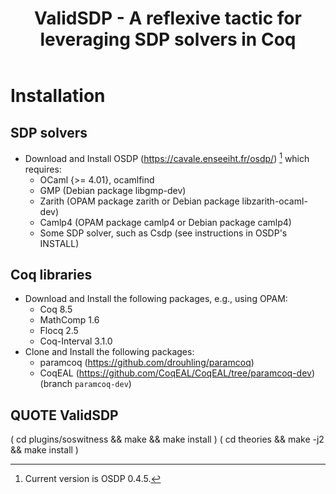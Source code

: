 #+TITLE: ValidSDP - A reflexive tactic for leveraging SDP solvers in Coq

* Installation
** SDP solvers
- Download and Install OSDP (https://cavale.enseeiht.fr/osdp/) [1]
  which requires:
  - OCaml {>= 4.01}, ocamlfind
  - GMP (Debian package libgmp-dev)
  - Zarith (OPAM package zarith or Debian package libzarith-ocaml-dev)
  - Camlp4 (OPAM package camlp4 or Debian package camlp4)
  - Some SDP solver, such as Csdp (see instructions in OSDP's INSTALL)
[1] Current version is OSDP 0.4.5.
** Coq libraries
- Download and Install the following packages, e.g., using OPAM:
  - Coq 8.5
  - MathComp 1.6
  - Flocq 2.5
  - Coq-Interval 3.1.0
- Clone and Install the following packages:
  - paramcoq (https://github.com/drouhling/paramcoq)
  - CoqEAL (https://github.com/CoqEAL/CoqEAL/tree/paramcoq-dev)
    (branch =paramcoq-dev=)
** QUOTE ValidSDP
# Ideally, you should just run:
( cd plugins/soswitness && make && make install )
( cd theories && make -j2 && make install )

